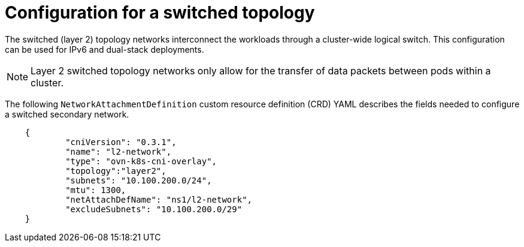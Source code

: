 // Module included in the following assemblies:
//
// * networking/multiple_networks/configuring-additional-network.adoc

:_content-type: CONCEPT
[id="configuration-layer-two-switched-topology_{context}"]
= Configuration for a switched topology

The switched (layer 2) topology networks interconnect the workloads through a cluster-wide logical switch. This configuration can be used for IPv6 and dual-stack deployments.

[NOTE]
====
Layer 2 switched topology networks only allow for the transfer of data packets between pods within a cluster.
====

The following `NetworkAttachmentDefinition` custom resource definition (CRD) YAML describes the fields needed to configure a switched secondary network.

[source,yaml]
----
    {
            "cniVersion": "0.3.1",
            "name": "l2-network",
            "type": "ovn-k8s-cni-overlay",
            "topology":"layer2",
            "subnets": "10.100.200.0/24",
            "mtu": 1300,
            "netAttachDefName": "ns1/l2-network",
            "excludeSubnets": "10.100.200.0/29"
    }
----